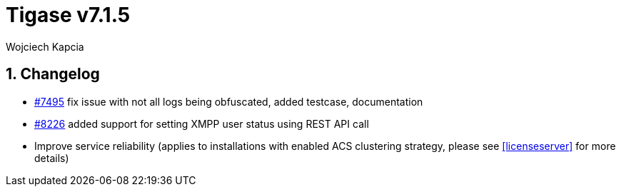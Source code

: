 [[tigase715]]
= Tigase v7.1.5
:author: Wojciech Kapcia

:toc:
:numbered:
:website: http://www.tigase.net

== Changelog

- https://projects.tigase.org/issues/7495[#7495] fix issue with not all logs being obfuscated, added testcase, documentation
- https://projects.tigase.org/issues/8226[#8226] added support for setting XMPP user status using REST API call

- Improve service reliability (applies to installations with enabled ACS clustering strategy, please see <<licenseserver>> for more details)